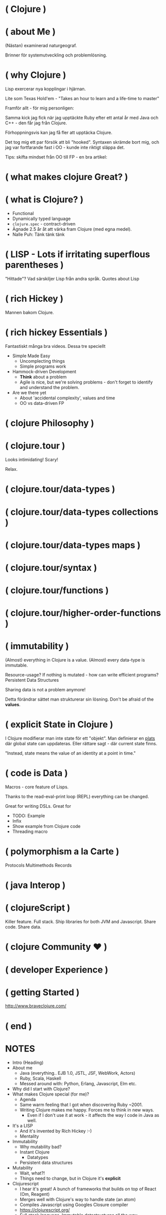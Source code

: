 
* ( Clojure )

* ( about Me )

(Nästan) examinerad naturgeograf.

Brinner för systemutveckling och problemlösning. 

* ( why Clojure )

Lisp exercerar nya kopplingar i hjärnan.

Lite som Texas Hold'em - "Takes an hour to learn and a life-time to master"

Framför allt - för mig personligen:

Samma kick jag fick när jag upptäckte Ruby efter ett antal år med Java och C++ - den får jag från Clojure.

Förhoppningsvis kan jag få fler att upptäcka Clojure. 

Det tog mig ett par försök att bli "hooked". Syntaxen skrämde bort mig, och jag var fortfarande fast i OO - kunde inte riktigt släppa det.

Tips: skifta mindset från OO till FP - en bra artikel:

* ( what makes clojure Great? )




* ( what is Clojure? )

- Functional
- Dynamically typed language
- ~clojure.spec~ - contract-driven
- Ägnade 2.5 år åt att värka fram Clojure (med egna medel).
- Nalle Puh: Tänk tänk tänk

* ( LISP - Lots if irritating superflous parentheses )

"Hittade"?
Vad särskiljer Lisp från andra språk.
Quotes about Lisp

* ( rich Hickey )

Mannen bakom Clojure.

* ( rich hickey Essentials )

Fantastiskt många bra videos. Dessa tre speciellt

- Simple Made Easy
  - Uncomplecting things
  - Simple programs work
- Hammock-driven Development
  - *Think* about a problem
  - Agile is nice, but we're solving problems - don't forget to identify and understand the problem.
- Are we there yet
  - About 'accidental complexity', values and time
  - OO vs data-driven FP

* ( clojure Philosophy )



* ( clojure.tour )


Looks intimidating!
Scary!

Relax. 

* ( clojure.tour/data-types )
* ( clojure.tour/data-types collections )
* ( clojure.tour/data-types maps )
* ( clojure.tour/syntax )
* ( clojure.tour/functions )
* ( clojure.tour/higher-order-functions )
* ( immutability )

(Almost) everything in Clojure is a value. (Almost) every data-type is
immutable.


Resource-usage? If nothing is mutated - how can write efficient programs?
Persistent Data Structures

Sharing data is not a problem anymore! 

Detta förändrar sättet man strukturerar sin lösning. Don't be afraid of the *values*.

* ( explicit State in Clojure )

I Clojure modifierar man inte state för ett "objekt".
Man definierar en _plats_ där global state can uppdateras. Eller rättare sagt - där current state finns.

"Instead, state means the value of an identity at a point in time."

* ( code is Data )

Macros - core feature of Lisps. 

Thanks to the read-eval-print loop (REPL) everything can be changed.

Great for writing DSLs. Great for 

- TODO: Example
- Infix
- Show example from Clojure code
- Threading macro

* ( polymorphism a la Carte )

Protocols
Multimethods
Records

* ( java Interop )

* ( clojureScript )

Killer feature. Full stack. Ship libraries for both JVM and Javascript.
Share code. Share data. 

* ( clojure Community \hearts )

* ( developer Experience )

* ( getting Started )
http://www.braveclojure.com/
* ( end )

* NOTES


- Intro (Heading)
- About me
  - Java (everything.. EJB 1.0, JSTL, JSF, WebWork, Actors)
  - Ruby, Scala, Haskell
  - Messed around with: Python, Erlang, Javascript, Elm etc.
- Why did I start with Clojure?
- What makes Clojure special (for me)?
  - Agenda
  - Same warm feeling that I got when discovering Ruby ~2001.
  - Writing Clojure makes me happy. Forces me to think in new ways.
    - Even if I don't use it at work - it affects the way I code in Java as well.
- It's a LISP
  - And it's invented by Rich Hickey :-)
  - Mentality
- Immutability
  - Why mutability bad?
  - Instant Clojure
    - Datatypes
  - Persistent data structures
- Mutability
  - Wait, what?!
  - Things need to change, but in Clojure it's *explicit*
- Clojurescript
  - I hear it's great! A bunch of frameworks that builds on top of React (Om, Reagent)
  - Merges well with Clojure's way to handle state (an atom)
  - Compiles Javascript using Googles Closure compiler
  - https://clojurescript.org/
  - Full stack language. Immutable datastructures all the way.
- Polymorphism a la Carte
  - Protocol
  - Multi-methods
- Java interop
- Community \hearts
  - Very open community
  - Creative (Inventing stuff) and a bit artsy
    - Quil and Overtone
    - Check out http://overtone.github.io/ and http://quil.info/
    - Very inclusive
- Developer Experience
  - The REPL
  - Thinking inside-out.
- Some live coding (maybe, not sure I can do that)
- Learn one new language each year. Learn Clojure in 2017 :-)
- How to get started?
  - Install Leiningen
  - Editors
    - Emacs, VIM, Cursive (IntelliJ), Nightcode
  - http://www.4clojure.com/
  - Codewars (https://www.codewars.com/)

- Reading:
  - http://nathanmarz.com/blog/clojure-or-how-i-learned-to-stop-worrying-and-love-the-paren.html
    - "Clojure prefers immutable data and forces the programmer to be explicit about manipulating state. Clojure makes explicit the difference between a value (an immutable piece of data) and an identity (an entity whose value changes over time)."
    - Simple - untangled - avoid complex (as in braided) code.
  - https://www.quora.com/Why-would-someone-learn-Clojure
    - JVM-based. Rich selection of libraries.
    - It's a LISP: http://www.paulgraham.com/diff.html
      - First language (well, there was only Fortran before..) with conditionals, first-class functions, recursion, garbage-collection, trees of expressions, read-eval-print loop.
      - Code is data: Enter macros. The abstraction level is Lisp in a much larger portion than in any other language.
      - Concurrency: side-effects, STM
  - https://medium.com/@maleghast/why-i-love-clojure-a96847401fb1
    - The REPL changes how you develop code.
    - Fun!
    - The functional paradigms are clear.
    - Ecosystem for integration with Java libraries is hugh.
    - The same excitement and joy as when discovering Ruby after spending 5 years in Java-land
  - http://steve-yegge.blogspot.se/2006/03/execution-in-kingdom-of-nouns.html
    - A good essay about the different way of looking at problems in strict OO vs FP.
  - http://blog.venanti.us/why-clojure/
    - Many ppl have bad experiences of Lisp from University
    - Again, the REPL
    - Macros
    

* Code samples

** Data-types

| TYPE       |         |
|------------+---------+
| string     | "foo"   |
| charachter | \f      |
| regex      | #"fo*"  |
| integer    | 42      |
| double     | 3.14159 |
| boolean    | true    |
| nil        | nil     |
| symbol     | foo, +  |
| keyword    | :foo    |

** Macros

#+BEGIN_SRC clojure
  (+ 1 1)
  ;; 2

  (concat [1 2 3] [4 5 6])
  ;; (1 2 3 4 5 6)

  (defmacro infix
    "Allows you to call a fn with two args as '(arg1 fn arg2)'"
    [infixed] (list (second infixed) (first infixed) (last infixed)))

  (infix (1 + 1))
  ;; 2

  (infix ([1 2 3] concat [4 5 6]))
  ;; (1 2 3 4 5 6)
#+END_SRC

** Name-spaces

The way to organize code. Compare to Java packages.

#+BEGIN_SRC clojure
(ns foo.bar)

(def abc 123)
#+END_SRC

Refer to a var in another namespace:

#+BEGIN_SRC clojure
(ns some.app
  (:require [foo.bar :as bar]))

bar/abc
;; 123
#+END_SRC

** Bindings

Name-spaced binding

#+BEGIN_SRC clojure
(def a-number 123)

a-number
;; 123
#+END_SRC

Local binding

#+BEGIN_SRC clojure
  (let [a 123
        b 567]
    (+ a b))
  ;; 690
#+END_SRC

** Functions

#+BEGIN_SRC clojure
  ;; Anonymous function
  (fn [n] (+ 1 n))

  ;; Or - shorter:
  #(+ 1 %)

  ;; Not that useful:
  ((fn [n] #(+ 1 %)) 3)
  ;; 4

  ;; Bind to a symbol
  (def add-one (fn [n] (+ 1 n)))

  (add-one 3)
  ;; 4

  ;; defn-macro
  (defn add-one [n] (+ n 1))

  (add-one 3)
  ;; 4
#+END_SRC

** Java interop

#+BEGIN_SRC clojure
  ;; Call a static function (java.lang is always available)
  (System/currentTimeMillis)
  ;; 1496866017229

  ;; Create an instance
  (java.util.ArrayList. )

  ;; Add elements to a list, not really useful..
  (.add (java.util.ArrayList.) "elem1")

  ;; Mutating
  (let [list (java.util.ArrayList.)]
    (.add list "elem1")
    (.add list "elem2")
    list) ;; Return the mutated array list

  ;; Better
  (doto (java.util.ArrayList.)
    (.add "elem1")
    (.add "elem2")
    (.add "elem3"))
  ;; ["elem1" "elem2" "elem3"]
#+END_SRC

** S-Expressions

#+BEGIN_SRC clojure
;; An expression is always of the form (fn arg1 arg2 ...)
(inc 2)
;; 3

(println "Hello")
;; <prints 'Hello' to stdout

(+ 1 1)
;; 2

;; Evaluation order - inner expressions are always evaluated first

(+ 1 (* 4 5))
;; 21
#+END_SRC

** Working with collections

*** Sequences

#+BEGIN_SRC clojure
;; Vector
[1 4 6]

;; List
'(1 4 6)

;; Difference?
(conj [1 4 6] 8)
;; [1 4 6 8]
(conj '(1 4 6) 8)
;; (8 1 4 6)
#+END_SRC

*** Maps

The bread and butter!

#+BEGIN_SRC clojure
  (def record {:album "Blunderbuss"
               :artist "Jack White"
               :released 2013})

  (get record :artist)
  ;; "Jack White"

  (:album record)
  ;; "Blunderbuss"

  (assoc record :tracks 13)
  ;; {:album "Blunderbuss" :artist "Jack White" :released 2013 :tracks 13}

  (update record :released inc)
  ;; {:album "Blunderbuss" :artist "Jack White" :released 2014 :tracks 13}

#+END_SRC

*** Sets

#+BEGIN_SRC clojure
  (def a-set #{:a :b :c})

  (conj a-set :b)
  ;; #{:a :b :c}
  (conj a-set :k)
  ;; #{:a :b :c :k}

  (contains? a-set :a)
  ;; true

  (a-set :b)
  ;; :b
#+END_SRC

*** Map-ing values

#+BEGIN_SRC clojure
(def coll ["a" "bbb" "cccc"])

(map #(count %) coll)
;; (1 3 4)

;; Or shorter
(map count coll)
#+END_SRC

*** Filtering

#+BEGIN_SRC clojure
  (def coll [1 2 3 4])

  (filter odd? coll)
  ;; (1 3)
#+END_SRC

*** Reduce

#+BEGIN_SRC clojure
  (def numbers [1 2 3 4 5])

  (reduce + 0 numbers)
  ;; 15
#+END_SRC

*** Composing

#+BEGIN_SRC clojure
  (def people [{:age 12 :name "Nisse"}
               {:age 45 :name "Klas"}
               {:age 4 :name "Teo"}
               {:age 21 :name "Micke"}])

  ;; Find names of all underage persons
  (map :name
       (filter #(< (:age %) 18) people))

  ;; Or maybe more readable with the thread-macro
  (->> people
      (filter #(< (:age %) 18))
      (map :name))
  ;; ("Nisse" "Teo")
#+END_SRC

** State!

*** Atoms

An atom is a reference to a mutable *value*. Can only be updated with very explicit semantics.

#+BEGIN_SRC clojure
(def state (atom 0))

;; Dereference an atom
@state
;; 0

;; Update a value
(swap! state inc)
;; 1

@state
;; 1
#+END_SRC

Validate an atom

#+BEGIN_SRC clojure
(def state (atom 1 :validator pos?))

(swap! state dec)
;; IllegalStateException
#+END_SRC

*** Refs

STM - Software Transactional Memory

#+BEGIN_SRC clojure
  (def count-ref (ref 0))
  (def entries-ref (ref []))

  (dosync
   (alter entries-ref conj "yellow")
   (alter count-ref inc))

  @count-ref
  ;; 1
  @entries-ref
  ;; ["yellow"]
#+END_SRC


* ( Clojure )

- "LEARN at least one new language every year."
- It will change the way you think

* Yes, but why *Clojure*?

  - It's a LISP!
  - Most other main-stream languages are "same same, but different"
  - Forces you to exercise new areas of the brain
    
* Quick history

  - LISP - McCarthy 1958
    - "Lots of Irritating Superfluous Parentheses"
  - Created by Rich Hickey *year*
  - Go here. Read and view everything.
    - https://github.com/tallesl/Rich-Hickey-fanclub

* Why is clojure so exciting (for me)?

- 

* Quick introduction

  - The *simplest* language of them all
    - Simple made easy: Rich Hickey https://www.youtube.com/watch?v=rI8tNMsozo0
    - "Simplicity is prerequisite for reliability -- Edsger Dijkstra"
  - Data types (literals, yay)
  - Defining bindings
  - Functions
  - Philosophy
    - ""It is better to have 100 functions operate on one data structure than 10 functions on 10 data structures." —Alan Perlis
    - Compare this two how normal OO programs deal with this
    - Everything is a typed class. How do you reuse and compose functions on those types?
    - Everything is a Hash.

But - the parenthesis?

#+BEGIN_SRC clojure
(. (. person getAddress) getZipCode) ;; 4
(.. person getAddress getZipCode) ;; 2
#+END_SRC

#+BEGIN_SRC java
person.getAddress().getZipCode(); // 4
#+END_SRC

* Datatypes

| type       | example | in java                 |
|------------+---------+-------------------------|
| string     | "foo"   | String                  |
| charachter | \f      | Charachter              |
| regex      | #"fo*"  | Pattern                 |
| integer    | 42      | Integer/Long/BigInteger |
| double     | 3.14159 | Double/BigDecimal       |
| boolean    | true    | Boolean                 |
| nil        | nil     | null                    |
| symbol     | foo, +  | N/A                     |
| keyword    | :foo    | N/A                     |

* State?

STATE is only *changed* in well-defined places.
Atoms, Agents and Refs

* Immutability

"Mutable shared state is the root to all evil" -- Dale Schumacher
By default everything is immutable. 
Persistent data-structures

* Why is mutability bad/hard

- "In which state is my object?"
- When did it change?
- Who changed it?
- Add threads to the  mix and presto: Mayhem!
- "The value of values" (Rich Hickey) https://www.youtube.com/watch?v=-6BsiVyC1kM

* Macros

Invent your own language.
Play by your rules.

* Java Interop

* Javascript Interop

* DEVELOPER Experience

  - The REPL - oh joy!
  - 



